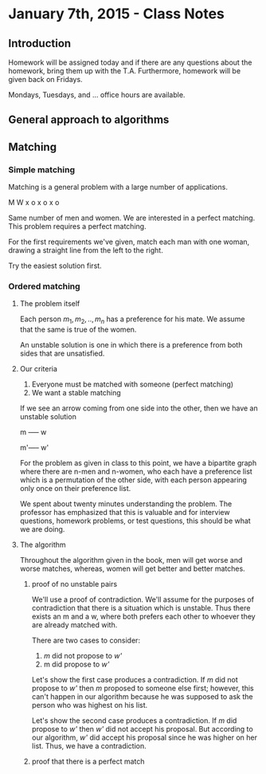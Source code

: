 * January 7th, 2015 - Class Notes
** Introduction
Homework will be assigned today and if there are any questions
about the homework, bring them up with the T.A. Furthermore,
homework will be given back on Fridays.

Mondays, Tuesdays, and ... office hours are available.
** General approach to algorithms
** Matching
*** Simple matching
Matching is a general problem with a large number of applications.

M W
x o
x o
x o

Same number of men and women. We are interested in a perfect matching.
This problem requires a perfect matching.

For the first requirements we've given, match each man with one woman,
drawing a straight line from the left to the right.

Try the easiest solution first.
*** Ordered matching
**** The problem itself
Each person $m_1,m_2,..,m_n$ has a preference for his mate. We assume
that the same is true of the women.

An unstable solution is one in which there is a preference
from both sides that are unsatisfied.
**** Our criteria
1. Everyone must be matched with someone (perfect matching)
2. We want a stable matching

If we see an arrow coming from one side into the other, then we have
an unstable solution

m ----- w

m'----- w'

For the problem as given in class to this point, we have a bipartite
graph where there are n-men and n-women, who each have a preference
list which is a permutation of the other side, with each person
appearing only once on their preference list.

We spent about twenty minutes understanding the problem. The professor
has emphasized that this is valuable and for interview questions,
homework problems, or test questions, this should be what we are
doing.
**** The algorithm
Throughout the algorithm given in the book, men will get worse and 
worse matches, whereas, women will get better and better matches.
***** proof of no unstable pairs
We'll use a proof of contradiction. We'll assume for the purposes
of contradiction that there is a situation which is unstable. Thus
there exists an m and a w, where both prefers each other to whoever
they are already matched with.

There are two cases to consider:
1. /m/ did not propose to /w'/ 
2. m did propose to /w'/

Let's show the first case produces a contradiction. If /m/ did not
propose to /w'/ then /m/ proposed to someone else first; however,
this can't happen in our algorithm because he was supposed to ask
the person who was highest on his list.

Let's show the second case produces a contradiction. If /m/ did
propose to /w'/ then /w'/ did not accept his proposal. But according
to our algorithm, /w'/ did accept his proposal since he was higher
on her list. Thus, we have a contradiction.
***** proof that there is a perfect match


